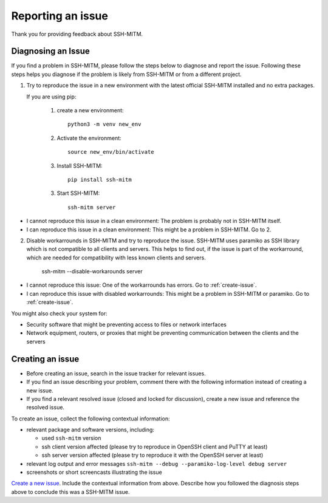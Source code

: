 Reporting an issue
==================

Thank you for providing feedback about SSH-MITM.

Diagnosing an Issue
-------------------

If you find a problem in SSH-MITM, please follow the steps below to diagnose and report the issue.
Following these steps helps you diagnose if the problem is likely from SSH-MITM or from a different project.

1. Try to reproduce the issue in a new environment with the latest official SSH-MITM installed and no extra packages.

   If you are using pip:

     1. create a new environment::

         python3 -m venv new_env

     2. Activate the environment::

         source new_env/bin/activate

     3. Install SSH-MITM::

         pip install ssh-mitm

     3. Start SSH-MITM::

         ssh-mitm server

- I cannot reproduce this issue in a clean environment: The problem is probably not in SSH-MITM itself.
- I can reproduce this issue in a clean environment: This might be a problem in SSH-MITM. Go to 2.

2. Disable workarrounds in SSH-MITM and try to reproduce the issue.
   SSH-MITM uses paramiko as SSH library which is not compatible to all clients and servers.
   This helps to find out, if the issue is part of the workarround, which are needed for compatibility with less known clients and servers.

    ssh-mitm --disable-workarounds server

- I cannot reproduce this issue: One of the workarrounds has errors. Go to :ref:`create-issue`.
- I can reproduce this issue with disabled workarrounds: This might be a problem in SSH-MITM or paramiko. Go to :ref:`create-issue`.


You might also check your system for:

- Security software that might be preventing access to files or network interfaces
- Network equipment, routers, or proxies that might be preventing communication between the clients and the servers

.. _create-issue:

Creating an issue
-----------------

* Before creating an issue, search in the issue tracker for relevant issues.
* If you find an issue describing your problem, comment there with the following information instead of creating a new issue.
* If you find a relevant resolved issue (closed and locked for discussion), create a new issue and reference the resolved issue.

To create an issue, collect the following contextual information:

- relevant package and software versions, including:

  - used ``ssh-mitm`` version
  - ssh client version affected (please try to reproduce in OpenSSH client and PuTTY at least)
  - ssh server version affected (please try to reproduce it with the OpenSSH server at least)

- relevant log output and error messages ``ssh-mitm --debug --paramiko-log-level debug server``
- screenshots or short screencasts illustrating the issue

`Create a new issue <https://github.com/ssh-mitm/ssh-mitm/issues/new>`__. Include the contextual information from above. Describe how you followed the diagnosis steps above to conclude this was a SSH-MITM issue.
